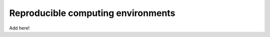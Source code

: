 .. _environments:

Reproducible computing environments
-----------------------------------

Add here!


